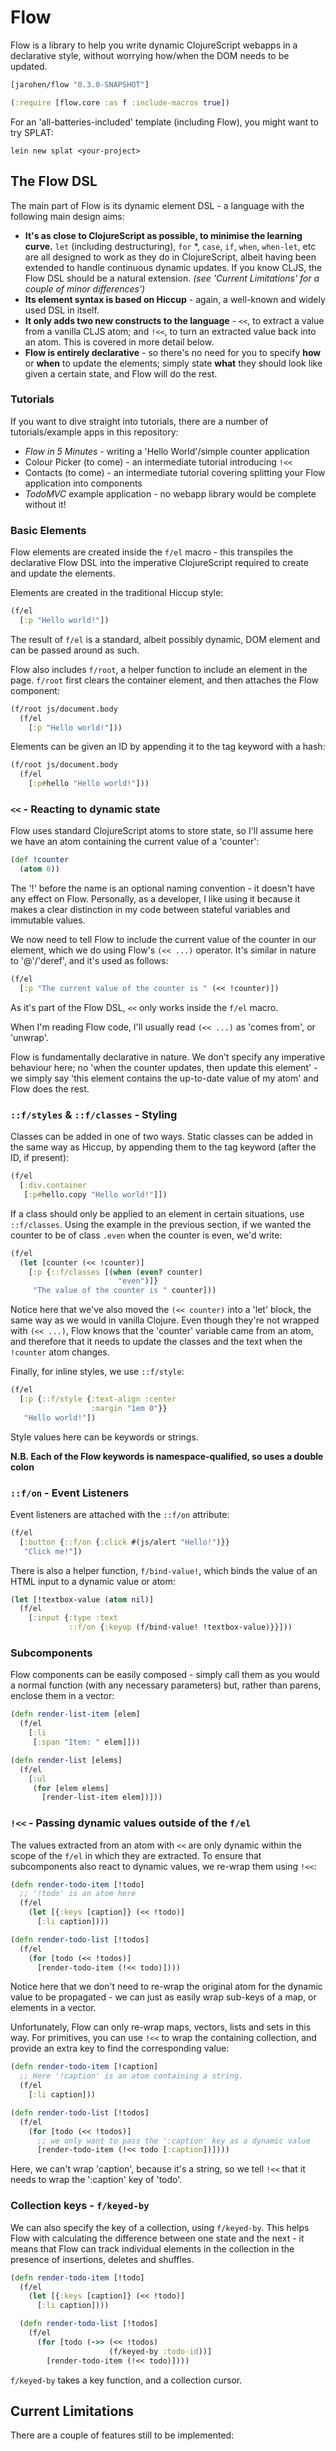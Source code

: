 * Flow

Flow is a library to help you write dynamic ClojureScript webapps in a
declarative style, without worrying how/when the DOM needs to be
updated.

#+BEGIN_SRC clojure
  [jarohen/flow "0.3.0-SNAPSHOT"]

  (:require [flow.core :as f :include-macros true]) 
#+END_SRC

For an 'all-batteries-included' template (including Flow), you might
want to try SPLAT:

#+BEGIN_SRC shell
  lein new splat <your-project>
#+END_SRC

** The Flow DSL

The main part of Flow is its dynamic element DSL - a language with the
following main design aims:

- *It's as close to ClojureScript as possible, to minimise the
  learning curve.* =let= (including destructuring), =for= *, =case=,
  =if=, =when=, =when-let=, etc are all designed to work as they do in
  ClojureScript, albeit having been extended to handle continuous
  dynamic updates. If you know CLJS, the Flow DSL should be a natural
  extension. /(see 'Current Limitations' for a couple of minor
  differences')/
- *Its element syntax is based on Hiccup* - again, a well-known and
  widely used DSL in itself.
- *It only adds two new constructs to the language* - =<<=, to extract
  a value from a vanilla CLJS atom; and =!<<=, to turn an extracted
  value back into an atom. This is covered in more detail below.
- *Flow is entirely declarative* - so there's no need for you to
  specify *how* or *when* to update the elements; simply state *what*
  they should look like given a certain state, and Flow will do the
  rest.

*** Tutorials

If you want to dive straight into tutorials, there are a number of
tutorials/example apps in this repository:

- [[samples/counter][Flow in 5 Minutes]] - writing a 'Hello World'/simple counter
  application
- Colour Picker (to come) - an intermediate tutorial introducing =!<<=
- Contacts (to come) - an intermediate tutorial covering splitting
  your Flow application into components
- [[samples/todomvc][TodoMVC]] example application - no webapp library would be complete
  without it!

*** Basic Elements

Flow elements are created inside the =f/el= macro - this transpiles
the declarative Flow DSL into the imperative ClojureScript required to
create and update the elements.

Elements are created in the traditional Hiccup style:

#+BEGIN_SRC clojure
  (f/el
    [:p "Hello world!"])
#+END_SRC

The result of =f/el= is a standard, albeit possibly dynamic, DOM
element and can be passed around as such.

Flow also includes =f/root=, a helper function to include an element
in the page. =f/root= first clears the container element, and then
attaches the Flow component:

#+BEGIN_SRC clojure
  (f/root js/document.body
    (f/el
      [:p "Hello world!"]))
#+END_SRC

Elements can be given an ID by appending it to the tag keyword with a
hash:

#+BEGIN_SRC clojure
  (f/root js/document.body
    (f/el
      [:p#hello "Hello world!"]))
#+END_SRC

*** =<<= - Reacting to dynamic state

Flow uses standard ClojureScript atoms to store state, so I'll assume
here we have an atom containing the current value of a 'counter':

#+BEGIN_SRC clojure
  (def !counter
    (atom 0))
#+END_SRC

The '!' before the name is an optional naming convention - it doesn't
have any effect on Flow. Personally, as a developer, I like using it
because it makes a clear distinction in my code between stateful
variables and immutable values.

We now need to tell Flow to include the current value of the counter
in our element, which we do using Flow's =(<< ...)= operator. It's
similar in nature to '@'/'deref', and it's used as follows:

#+BEGIN_SRC clojure
  (f/el
    [:p "The current value of the counter is " (<< !counter)])
#+END_SRC

As it's part of the Flow DSL, =<<= only works inside the =f/el= macro.

When I'm reading Flow code, I'll usually read =(<< ...)= as 'comes
from', or 'unwrap'.

Flow is fundamentally declarative in nature. We don't specify any
imperative behaviour here; no 'when the counter updates, then update
this element' - we simply say 'this element contains the up-to-date
value of my atom' and Flow does the rest.

*** =::f/styles= & =::f/classes= - Styling

Classes can be added in one of two ways. Static classes can be added
in the same way as Hiccup, by appending them to the tag keyword (after
the ID, if present):

#+BEGIN_SRC clojure
  (f/el
    [:div.container
     [:p#hello.copy "Hello world!"]])
#+END_SRC

If a class should only be applied to an element in certain situations,
use =::f/classes=. Using the example in the previous section, if we
wanted the counter to be of class =.even= when the counter is even,
we'd write:

#+BEGIN_SRC clojure
  (f/el
    (let [counter (<< !counter)]
      [:p {::f/classes [(when (even? counter)
                          "even")]}
       "The value of the counter is " counter]))
#+END_SRC

Notice here that we've also moved the =(<< counter)= into a 'let'
block, the same way as we would in vanilla Clojure. Even though
they're not wrapped with =(<< ...)=, Flow knows that the 'counter'
variable came from an atom, and therefore that it needs to update the
classes and the text when the =!counter= atom changes.

Finally, for inline styles, we use =::f/style=:

#+BEGIN_SRC clojure
  (f/el
    [:p {::f/style {:text-align :center
                    :margin "1em 0"}}
     "Hello world!"])
#+END_SRC

Style values here can be keywords or strings.

*N.B. Each of the Flow keywords is namespace-qualified, so uses
a double colon*

*** =::f/on= - Event Listeners

Event listeners are attached with the =::f/on= attribute:

#+BEGIN_SRC clojure
  (f/el
    [:button {::f/on {:click #(js/alert "Hello!")}}
     "Click me!"])
#+END_SRC

There is also a helper function, =f/bind-value!=, which binds the
value of an HTML input to a dynamic value or atom:

#+BEGIN_SRC clojure
  (let [!textbox-value (atom nil)]
    (f/el
      [:input {:type :text
               ::f/on {:keyup (f/bind-value! !textbox-value)}}]))
#+END_SRC

*** Subcomponents

Flow components can be easily composed - simply call them as you would
a normal function (with any necessary parameters) but, rather than
parens, enclose them in a vector:

#+BEGIN_SRC clojure
  (defn render-list-item [elem]
    (f/el
      [:li
       [:span "Item: " elem]]))

  (defn render-list [elems]
    (f/el
      [:ul
       (for [elem elems]
         [render-list-item elem])]))
#+END_SRC



*** =!<<= - Passing dynamic values outside of the =f/el=

The values extracted from an atom with =<<= are only dynamic within
the scope of the =f/el= in which they are extracted. To ensure that
subcomponents also react to dynamic values, we re-wrap them using
=!<<=:

#+BEGIN_SRC clojure
  (defn render-todo-item [!todo]
    ;; '!todo' is an atom here
    (f/el
      (let [{:keys [caption]} (<< !todo)]
        [:li caption])))
  
  (defn render-todo-list [!todos]
    (f/el
      (for [todo (<< !todos)]
        [render-todo-item (!<< todo)])))
#+END_SRC

Notice here that we don't need to re-wrap the original atom for the
dynamic value to be propagated - we can just as easily wrap sub-keys
of a map, or elements in a vector.

Unfortunately, Flow can only re-wrap maps, vectors, lists and sets in
this way. For primitives, you can use =!<<= to wrap the containing
collection, and provide an extra key to find the corresponding value:

#+BEGIN_SRC clojure
  (defn render-todo-item [!caption]
    ;; Here '!caption' is an atom containing a string.
    (f/el
      [:li caption]))

  (defn render-todo-list [!todos]
    (f/el
      (for [todo (<< !todos)]
        ;; we only want to pass the ':caption' key as a dynamic value
        [render-todo-item (!<< todo [:caption])])))
#+END_SRC

Here, we can't wrap 'caption', because it's a string, so we tell
=!<<= that it needs to wrap the ':caption' key of 'todo'.

*** Collection keys - =f/keyed-by=

We can also specify the key of a collection, using =f/keyed-by=. This
helps Flow with calculating the difference between one state and the
next - it means that Flow can track individual elements in the
collection in the presence of insertions, deletes and shuffles.

#+BEGIN_SRC clojure
  (defn render-todo-item [!todo]
    (f/el
      (let [{:keys [caption]} (<< !todo)]
        [:li caption])))

    (defn render-todo-list [!todos]
      (f/el
        (for [todo (->> (<< !todos)
                        (f/keyed-by :todo-id))]
          [render-todo-item (!<< todo)])))
#+END_SRC

=f/keyed-by= takes a key function, and a collection cursor.

** Current Limitations

There are a couple of features still to be implemented:

- Flow's 'for' doesn't yet support ':when', ':let' or ':while'
  clauses - support for this will be added in the future.

** Questions/suggestions/bug fixes?

Yes please!

If you have any questions, or would like to get involved with Flow's
development, please get in touch! I can be contacted either through
Github, or on Twitter at [[https://twitter.com/jarohen][@jarohen]].

Thanks!

** Thanks

A big thanks to [[https://github.com/malcolmsparks][Malcolm Sparks]], [[https://github.com/lsnape][Luke Snape]] and [[https://github.com/henrygarner][Henry Garner]] for their
feedback and advice on early versions of the library, and their help
through numerous design/implementation conversations. Thanks also to
Henry for his excellent suggestion of the =<<= syntax.

Also, thanks to [[https://github.com/matlux][Mathieu Gauthron]] and [[https://github.com/n8dawgrr][Nathan Matthews]] whose feedback on
Clidget helped shape the direction of Flow.

Cheers!

James

** License

Copyright © 2014 James Henderson

Distributed under the Eclipse Public License, the same as Clojure
